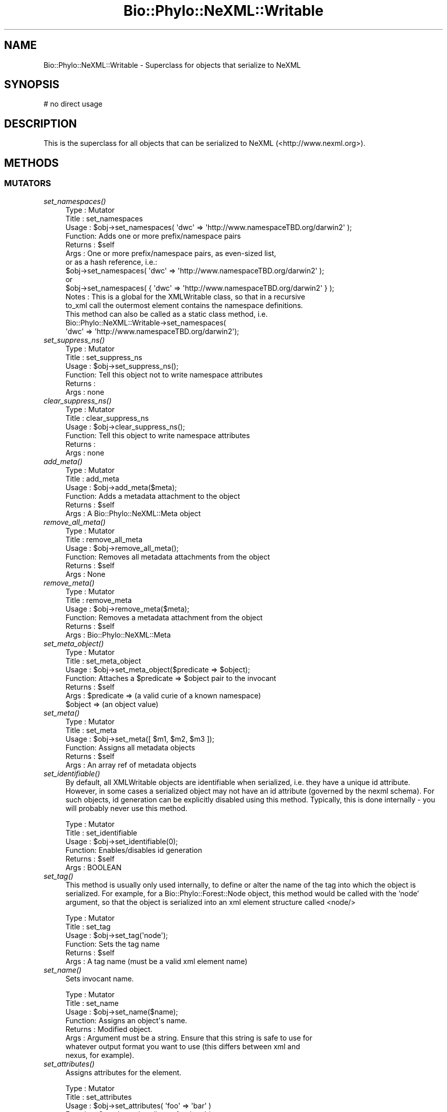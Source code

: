 .\" Automatically generated by Pod::Man 4.09 (Pod::Simple 3.35)
.\"
.\" Standard preamble:
.\" ========================================================================
.de Sp \" Vertical space (when we can't use .PP)
.if t .sp .5v
.if n .sp
..
.de Vb \" Begin verbatim text
.ft CW
.nf
.ne \\$1
..
.de Ve \" End verbatim text
.ft R
.fi
..
.\" Set up some character translations and predefined strings.  \*(-- will
.\" give an unbreakable dash, \*(PI will give pi, \*(L" will give a left
.\" double quote, and \*(R" will give a right double quote.  \*(C+ will
.\" give a nicer C++.  Capital omega is used to do unbreakable dashes and
.\" therefore won't be available.  \*(C` and \*(C' expand to `' in nroff,
.\" nothing in troff, for use with C<>.
.tr \(*W-
.ds C+ C\v'-.1v'\h'-1p'\s-2+\h'-1p'+\s0\v'.1v'\h'-1p'
.ie n \{\
.    ds -- \(*W-
.    ds PI pi
.    if (\n(.H=4u)&(1m=24u) .ds -- \(*W\h'-12u'\(*W\h'-12u'-\" diablo 10 pitch
.    if (\n(.H=4u)&(1m=20u) .ds -- \(*W\h'-12u'\(*W\h'-8u'-\"  diablo 12 pitch
.    ds L" ""
.    ds R" ""
.    ds C` ""
.    ds C' ""
'br\}
.el\{\
.    ds -- \|\(em\|
.    ds PI \(*p
.    ds L" ``
.    ds R" ''
.    ds C`
.    ds C'
'br\}
.\"
.\" Escape single quotes in literal strings from groff's Unicode transform.
.ie \n(.g .ds Aq \(aq
.el       .ds Aq '
.\"
.\" If the F register is >0, we'll generate index entries on stderr for
.\" titles (.TH), headers (.SH), subsections (.SS), items (.Ip), and index
.\" entries marked with X<> in POD.  Of course, you'll have to process the
.\" output yourself in some meaningful fashion.
.\"
.\" Avoid warning from groff about undefined register 'F'.
.de IX
..
.if !\nF .nr F 0
.if \nF>0 \{\
.    de IX
.    tm Index:\\$1\t\\n%\t"\\$2"
..
.    if !\nF==2 \{\
.        nr % 0
.        nr F 2
.    \}
.\}
.\" ========================================================================
.\"
.IX Title "Bio::Phylo::NeXML::Writable 3"
.TH Bio::Phylo::NeXML::Writable 3 "2014-02-08" "perl v5.26.2" "User Contributed Perl Documentation"
.\" For nroff, turn off justification.  Always turn off hyphenation; it makes
.\" way too many mistakes in technical documents.
.if n .ad l
.nh
.SH "NAME"
Bio::Phylo::NeXML::Writable \- Superclass for objects that serialize to NeXML
.SH "SYNOPSIS"
.IX Header "SYNOPSIS"
.Vb 1
\& # no direct usage
.Ve
.SH "DESCRIPTION"
.IX Header "DESCRIPTION"
This is the superclass for all objects that can be serialized to NeXML 
(<http://www.nexml.org>).
.SH "METHODS"
.IX Header "METHODS"
.SS "\s-1MUTATORS\s0"
.IX Subsection "MUTATORS"
.IP "\fIset_namespaces()\fR" 4
.IX Item "set_namespaces()"
.Vb 10
\& Type    : Mutator
\& Title   : set_namespaces
\& Usage   : $obj\->set_namespaces( \*(Aqdwc\*(Aq => \*(Aqhttp://www.namespaceTBD.org/darwin2\*(Aq );
\& Function: Adds one or more prefix/namespace pairs
\& Returns : $self
\& Args    : One or more prefix/namespace pairs, as even\-sized list, 
\&           or as a hash reference, i.e.:
\&           $obj\->set_namespaces( \*(Aqdwc\*(Aq => \*(Aqhttp://www.namespaceTBD.org/darwin2\*(Aq );
\&           or
\&           $obj\->set_namespaces( { \*(Aqdwc\*(Aq => \*(Aqhttp://www.namespaceTBD.org/darwin2\*(Aq } );
\& Notes   : This is a global for the XMLWritable class, so that in a recursive
\&                   to_xml call the outermost element contains the namespace definitions.
\&                   This method can also be called as a static class method, i.e.
\&                   Bio::Phylo::NeXML::Writable\->set_namespaces(
\&                   \*(Aqdwc\*(Aq => \*(Aqhttp://www.namespaceTBD.org/darwin2\*(Aq);
.Ve
.IP "\fIset_suppress_ns()\fR" 4
.IX Item "set_suppress_ns()"
.Vb 6
\& Type    : Mutator
\& Title   : set_suppress_ns
\& Usage   : $obj\->set_suppress_ns();
\& Function: Tell this object not to write namespace attributes
\& Returns : 
\& Args    : none
.Ve
.IP "\fIclear_suppress_ns()\fR" 4
.IX Item "clear_suppress_ns()"
.Vb 6
\& Type    : Mutator
\& Title   : clear_suppress_ns
\& Usage   : $obj\->clear_suppress_ns();
\& Function: Tell this object to write namespace attributes
\& Returns : 
\& Args    : none
.Ve
.IP "\fIadd_meta()\fR" 4
.IX Item "add_meta()"
.Vb 6
\& Type    : Mutator
\& Title   : add_meta
\& Usage   : $obj\->add_meta($meta);
\& Function: Adds a metadata attachment to the object
\& Returns : $self
\& Args    : A Bio::Phylo::NeXML::Meta object
.Ve
.IP "\fIremove_all_meta()\fR" 4
.IX Item "remove_all_meta()"
.Vb 6
\& Type    : Mutator
\& Title   : remove_all_meta
\& Usage   : $obj\->remove_all_meta();
\& Function: Removes all metadata attachments from the object
\& Returns : $self
\& Args    : None
.Ve
.IP "\fIremove_meta()\fR" 4
.IX Item "remove_meta()"
.Vb 6
\& Type    : Mutator
\& Title   : remove_meta
\& Usage   : $obj\->remove_meta($meta);
\& Function: Removes a metadata attachment from the object
\& Returns : $self
\& Args    : Bio::Phylo::NeXML::Meta
.Ve
.IP "\fIset_meta_object()\fR" 4
.IX Item "set_meta_object()"
.Vb 7
\& Type    : Mutator
\& Title   : set_meta_object
\& Usage   : $obj\->set_meta_object($predicate => $object);
\& Function: Attaches a $predicate => $object pair to the invocant
\& Returns : $self
\& Args    : $predicate => (a valid curie of a known namespace)
\&               $object => (an object value)
.Ve
.IP "\fIset_meta()\fR" 4
.IX Item "set_meta()"
.Vb 6
\& Type    : Mutator
\& Title   : set_meta
\& Usage   : $obj\->set_meta([ $m1, $m2, $m3 ]);
\& Function: Assigns all metadata objects
\& Returns : $self
\& Args    : An array ref of metadata objects
.Ve
.IP "\fIset_identifiable()\fR" 4
.IX Item "set_identifiable()"
By default, all XMLWritable objects are identifiable when serialized,
i.e. they have a unique id attribute. However, in some cases a serialized
object may not have an id attribute (governed by the nexml schema). For
such objects, id generation can be explicitly disabled using this method.
Typically, this is done internally \- you will probably never use this method.
.Sp
.Vb 6
\& Type    : Mutator
\& Title   : set_identifiable
\& Usage   : $obj\->set_identifiable(0);
\& Function: Enables/disables id generation
\& Returns : $self
\& Args    : BOOLEAN
.Ve
.IP "\fIset_tag()\fR" 4
.IX Item "set_tag()"
This method is usually only used internally, to define or alter the
name of the tag into which the object is serialized. For example,
for a Bio::Phylo::Forest::Node object, this method would be called 
with the 'node' argument, so that the object is serialized into an
xml element structure called <node/>
.Sp
.Vb 6
\& Type    : Mutator
\& Title   : set_tag
\& Usage   : $obj\->set_tag(\*(Aqnode\*(Aq);
\& Function: Sets the tag name
\& Returns : $self
\& Args    : A tag name (must be a valid xml element name)
.Ve
.IP "\fIset_name()\fR" 4
.IX Item "set_name()"
Sets invocant name.
.Sp
.Vb 8
\& Type    : Mutator
\& Title   : set_name
\& Usage   : $obj\->set_name($name);
\& Function: Assigns an object\*(Aqs name.
\& Returns : Modified object.
\& Args    : Argument must be a string. Ensure that this string is safe to use for
\&           whatever output format you want to use (this differs between xml and
\&           nexus, for example).
.Ve
.IP "\fIset_attributes()\fR" 4
.IX Item "set_attributes()"
Assigns attributes for the element.
.Sp
.Vb 6
\& Type    : Mutator
\& Title   : set_attributes
\& Usage   : $obj\->set_attributes( \*(Aqfoo\*(Aq => \*(Aqbar\*(Aq )
\& Function: Sets the xml attributes for the object;
\& Returns : $self
\& Args    : key/value pairs or a hash ref
.Ve
.IP "\fIset_xml_id()\fR" 4
.IX Item "set_xml_id()"
This method is usually only used internally, to store the xml id
of an object as it is parsed out of a nexml file \- this is for
the purpose of round-tripping nexml info sets.
.Sp
.Vb 6
\& Type    : Mutator
\& Title   : set_xml_id
\& Usage   : $obj\->set_xml_id(\*(Aqnode345\*(Aq);
\& Function: Sets the xml id
\& Returns : $self
\& Args    : An xml id (must be a valid xml NCName)
.Ve
.IP "\fIset_base_uri()\fR" 4
.IX Item "set_base_uri()"
This utility method can be used to set the xml:base attribute, i.e. to specify
a location for the object's \s-1XML\s0 serialization that potentially differs from
the physical location of the containing document.
.Sp
.Vb 6
\& Type    : Mutator
\& Title   : set_base_uri
\& Usage   : $obj\->set_base_uri(\*(Aqhttp://example.org\*(Aq);
\& Function: Sets the xml:base attribute
\& Returns : $self
\& Args    : A URI string
.Ve
.IP "\fIset_link()\fR" 4
.IX Item "set_link()"
This sets a clickable link, i.e. a url, for the object. This has no relation to
the xml:base attribute, it is solely intended for serializations that
allow clickable links, such as \s-1SVG\s0 or \s-1RSS.\s0
.Sp
.Vb 6
\& Type    : Mutator
\& Title   : set_link
\& Usage   : $node\->set_link($url);
\& Function: Sets clickable link
\& Returns : $self
\& Args    : url
.Ve
.IP "\fIunset_attribute()\fR" 4
.IX Item "unset_attribute()"
Removes specified attribute
.Sp
.Vb 6
\& Type    : Mutator
\& Title   : unset_attribute
\& Usage   : $obj\->unset_attribute( \*(Aqfoo\*(Aq )
\& Function: Removes the specified xml attribute for the object
\& Returns : $self
\& Args    : an attribute name
.Ve
.SS "\s-1ACCESSORS\s0"
.IX Subsection "ACCESSORS"
.IP "\fIget_namespaces()\fR" 4
.IX Item "get_namespaces()"
.Vb 8
\& Type    : Accessor
\& Title   : get_namespaces
\& Usage   : my %ns = %{ $obj\->get_namespaces };
\& Function: Retrieves the known namespaces
\& Returns : A hash of prefix/namespace key/value pairs, or
\&           a single namespace if a single, optional
\&           prefix was provided as argument
\& Args    : Optional \- a namespace prefix
.Ve
.IP "\fIget_prefix_for_namespace()\fR" 4
.IX Item "get_prefix_for_namespace()"
.Vb 6
\& Type    : Accessor
\& Title   : get_prefix_for_namespace
\& Usage   : my $prefix = $obj\->get_prefix_for_namespace(\*(Aqhttp://example.org/\*(Aq)
\& Function: Retrieves the prefix for the argument namespace
\& Returns : A prefix string
\& Args    : A namespace URI
.Ve
.IP "\fIget_meta()\fR" 4
.IX Item "get_meta()"
Retrieves the metadata for the element.
.Sp
.Vb 8
\& Type    : Accessor
\& Title   : get_meta
\& Usage   : my @meta = @{ $obj\->get_meta };
\& Function: Retrieves the metadata for the element.
\& Returns : An array ref of Bio::Phylo::NeXML::Meta objects
\& Args    : Optional: a list of CURIE predicates, in which case
\&           the returned objects will be those matching these
\&           predicates
.Ve
.IP "\fIget_meta_object()\fR" 4
.IX Item "get_meta_object()"
Retrieves the metadata annotation object for the provided predicate
.Sp
.Vb 11
\& Type    : Accessor
\& Title   : get_meta_object
\& Usage   : my $title = $obj\->get_meta_object(\*(Aqdc:title\*(Aq);
\& Function: Retrieves the metadata annotation value for the object.
\& Returns : An annotation value, i.e. the object of a triple
\& Args    : Required: a CURIE predicate for which the annotation
\&           value is returned
\& Note    : This method returns the object for the first annotation
\&           with the provided predicate. Keep this in mind when dealing
\&           with an object that has multiple annotations with the same
\&           predicate.
.Ve
.IP "\fIget_tag()\fR" 4
.IX Item "get_tag()"
Retrieves tag name for the element.
.Sp
.Vb 6
\& Type    : Accessor
\& Title   : get_tag
\& Usage   : my $tag = $obj\->get_tag;
\& Function: Gets the xml tag name for the object;
\& Returns : A tag name
\& Args    : None.
.Ve
.IP "\fIget_name()\fR" 4
.IX Item "get_name()"
Gets invocant's name.
.Sp
.Vb 6
\& Type    : Accessor
\& Title   : get_name
\& Usage   : my $name = $obj\->get_name;
\& Function: Returns the object\*(Aqs name.
\& Returns : A string
\& Args    : None
.Ve
.IP "\fIget_xml_tag()\fR" 4
.IX Item "get_xml_tag()"
Retrieves tag string
.Sp
.Vb 6
\& Type    : Accessor
\& Title   : get_xml_tag
\& Usage   : my $str = $obj\->get_xml_tag;
\& Function: Gets the xml tag for the object;
\& Returns : A tag, i.e. pointy brackets
\& Args    : Optional: a true value, to close an empty tag
.Ve
.IP "\fIget_attributes()\fR" 4
.IX Item "get_attributes()"
Retrieves attributes for the element.
.Sp
.Vb 8
\& Type    : Accessor
\& Title   : get_attributes
\& Usage   : my %attrs = %{ $obj\->get_attributes };
\& Function: Gets the xml attributes for the object;
\& Returns : A hash reference
\& Args    : None.
\& Comments: throws ObjectMismatch if no linked taxa object 
\&           can be found
.Ve
.IP "\fIget_xml_id()\fR" 4
.IX Item "get_xml_id()"
Retrieves xml id for the element.
.Sp
.Vb 6
\& Type    : Accessor
\& Title   : get_xml_id
\& Usage   : my $id = $obj\->get_xml_id;
\& Function: Gets the xml id for the object;
\& Returns : An xml id
\& Args    : None.
.Ve
.IP "\fIget_base_uri()\fR" 4
.IX Item "get_base_uri()"
This utility method can be used to get the xml:base attribute, which specifies
a location for the object's \s-1XML\s0 serialization that potentially differs from
the physical location of the containing document.
.Sp
If no xml:base attribute has been defined on the focal object, this method
moves on, recursively, to containing objects (e.g. from node to tree to forest)
until such time that a base \s-1URI\s0 has been found.
.Sp
.Vb 6
\& Type    : Mutator
\& Title   : get_base_uri
\& Usage   : my $base = $obj\->get_base_uri;
\& Function: Gets the xml:base attribute
\& Returns : A URI string
\& Args    : None
.Ve
.IP "\fIget_link()\fR" 4
.IX Item "get_link()"
This returns a clickable link for the object. This has no relation to
the xml:base attribute, it is solely intended for serializations that
allow clickable links, such as \s-1SVG\s0 or \s-1RSS.\s0
.Sp
.Vb 6
\& Type    : Accessor
\& Title   : get_link
\& Usage   : my $link = $obj\->get_link();
\& Function: Returns a clickable link
\& Returns : url
\& Args    : NONE
.Ve
.IP "\fIget_dom_elt()\fR" 4
.IX Item "get_dom_elt()"
.Vb 6
\& Type    : Serializer
\& Title   : get_dom_elt
\& Usage   : $obj\->get_dom_elt
\& Function: Generates a DOM element from the invocant
\& Returns : a DOM element object (default XML::Twig)
\& Args    : DOM factory object
.Ve
.SS "\s-1TESTS\s0"
.IX Subsection "TESTS"
.IP "\fIis_identifiable()\fR" 4
.IX Item "is_identifiable()"
By default, all XMLWritable objects are identifiable when serialized,
i.e. they have a unique id attribute. However, in some cases a serialized
object may not have an id attribute (governed by the nexml schema). This
method indicates whether that is the case.
.Sp
.Vb 6
\& Type    : Test
\& Title   : is_identifiable
\& Usage   : if ( $obj\->is_identifiable ) { ... }
\& Function: Indicates whether IDs are generated
\& Returns : BOOLEAN
\& Args    : NONE
.Ve
.IP "\fIis_ns_suppressed()\fR" 4
.IX Item "is_ns_suppressed()"
.Vb 7
\& Type    : Test
\& Title   : is_ns_suppressed
\& Usage   : if ( $obj\->is_ns_suppressed ) { ... }
\& Function: Indicates whether namespace attributes should not
\&           be written on XML serialization
\& Returns : BOOLEAN
\& Args    : NONE
.Ve
.SS "\s-1SERIALIZERS\s0"
.IX Subsection "SERIALIZERS"
.IP "\fIto_xml()\fR" 4
.IX Item "to_xml()"
Serializes invocant to \s-1XML.\s0
.Sp
.Vb 6
\& Type    : XML serializer
\& Title   : to_xml
\& Usage   : my $xml = $obj\->to_xml;
\& Function: Serializes $obj to xml
\& Returns : An xml string
\& Args    : None
.Ve
.IP "\fIto_dom()\fR" 4
.IX Item "to_dom()"
.Vb 9
\& Type    : Serializer
\& Title   : to_dom
\& Usage   : $obj\->to_dom
\& Function: Generates a DOM subtree from the invocant and
\&           its contained objects
\& Returns : a DOM element object (default: XML::Twig flavor)
\& Args    : DOM factory object
\& Note    : This is the generic function. It is redefined in the 
\&           classes below.
.Ve
.IP "\fIto_json()\fR" 4
.IX Item "to_json()"
Serializes object to \s-1JSON\s0 string
.Sp
.Vb 7
\& Type    : Serializer
\& Title   : to_json()
\& Usage   : print $obj\->to_json();
\& Function: Serializes object to JSON string
\& Returns : String 
\& Args    : None
\& Comments:
.Ve
.IP "\fIto_cdao()\fR" 4
.IX Item "to_cdao()"
Serializes object to \s-1CDAO RDF/XML\s0 string
.Sp
.Vb 7
\& Type    : Serializer
\& Title   : to_cdao()
\& Usage   : print $obj\->to_cdao();
\& Function: Serializes object to CDAO RDF/XML string
\& Returns : String 
\& Args    : None
\& Comments:
.Ve
.SH "SEE ALSO"
.IX Header "SEE ALSO"
There is a mailing list at <https://groups.google.com/forum/#!forum/bio\-phylo> 
for any user or developer questions and discussions.
.PP
Also see the manual: Bio::Phylo::Manual and <http://rutgervos.blogspot.com>.
.SH "CITATION"
.IX Header "CITATION"
If you use Bio::Phylo in published research, please cite it:
.PP
\&\fBRutger A Vos\fR, \fBJason Caravas\fR, \fBKlaas Hartmann\fR, \fBMark A Jensen\fR
and \fBChase Miller\fR, 2011. Bio::Phylo \- phyloinformatic analysis using Perl.
\&\fI\s-1BMC\s0 Bioinformatics\fR \fB12\fR:63.
<http://dx.doi.org/10.1186/1471\-2105\-12\-63>
